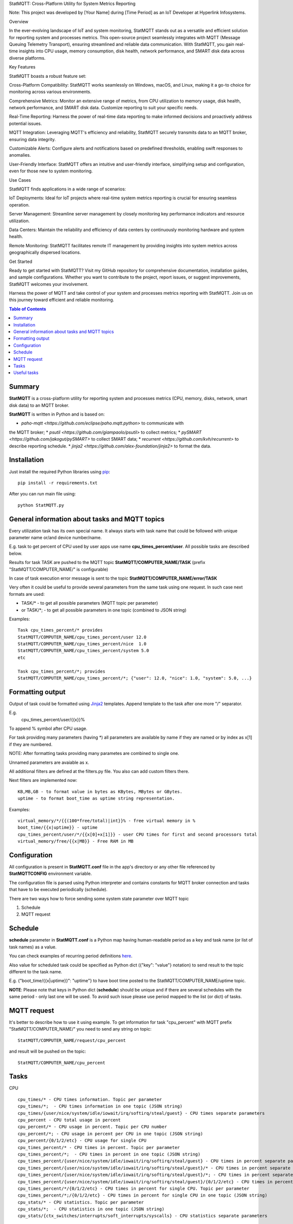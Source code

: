 StatMQTT: Cross-Platform Utility for System Metrics Reporting

Note: This project was developed by [Your Name] during [Time Period] as an IoT Developer at Hyperlink Infosystems.

Overview

In the ever-evolving landscape of IoT and system monitoring, StatMQTT stands out as a versatile and efficient solution for reporting system and processes metrics. This open-source project seamlessly integrates with MQTT (Message Queuing Telemetry Transport), ensuring streamlined and reliable data communication. With StatMQTT, you gain real-time insights into CPU usage, memory consumption, disk health, network performance, and SMART disk data across diverse platforms.

Key Features

StatMQTT boasts a robust feature set:

Cross-Platform Compatibility: StatMQTT works seamlessly on Windows, macOS, and Linux, making it a go-to choice for monitoring across various environments.

Comprehensive Metrics: Monitor an extensive range of metrics, from CPU utilization to memory usage, disk health, network performance, and SMART disk data. Customize reporting to suit your specific needs.

Real-Time Reporting: Harness the power of real-time data reporting to make informed decisions and proactively address potential issues.

MQTT Integration: Leveraging MQTT's efficiency and reliability, StatMQTT securely transmits data to an MQTT broker, ensuring data integrity.

Customizable Alerts: Configure alerts and notifications based on predefined thresholds, enabling swift responses to anomalies.

User-Friendly Interface: StatMQTT offers an intuitive and user-friendly interface, simplifying setup and configuration, even for those new to system monitoring.

Use Cases

StatMQTT finds applications in a wide range of scenarios:

IoT Deployments: Ideal for IoT projects where real-time system metrics reporting is crucial for ensuring seamless operation.

Server Management: Streamline server management by closely monitoring key performance indicators and resource utilization.

Data Centers: Maintain the reliability and efficiency of data centers by continuously monitoring hardware and system health.

Remote Monitoring: StatMQTT facilitates remote IT management by providing insights into system metrics across geographically dispersed locations.

Get Started

Ready to get started with StatMQTT? Visit my GitHub repository for comprehensive documentation, installation guides, and sample configurations. Whether you want to contribute to the project, report issues, or suggest improvements, StatMQTT welcomes your involvement.

Harness the power of MQTT and take control of your system and processes metrics reporting with StatMQTT. Join us on this journey toward efficient and reliable monitoring.

.. contents:: Table of Contents

=======
Summary
=======

**StatMQTT** is a cross-platform utility for reporting system and processes
metrics (CPU, memory, disks, network, smart disk data) to an MQTT broker.

**StatMQTT**  is written in Python and is based on:

* `paho-mqtt <https://github.com/eclipse/paho.mqtt.python>` to communicate with
the MQTT broker;
* `psutil <https://github.com/giampaolo/psutil>` to collect metrics;
* `pySMART <https://github.com/jakogut/pySMART>` to collect SMART data;
* `recurrent <https://github.com/kvh/recurrent>` to describe reporting
schedule.
* `jinja2 <https://github.com/alex-foundation/jinja2>` to format the data.

============
Installation
============
Just install the required Python libraries using `pip <https://pip.pypa.io/en/stable/installing/>`_::

   pip install -r requirements.txt

After you can run main file using::

  python StatMQTT.py


===============================================
General information about tasks and MQTT topics
===============================================

Every utilization task has its own special name. It always starts with task name that could be followed with unique parameter name or/and device number/name.

E.g. task to get percent of CPU used by user apps use name **cpu_times_percent/user**. All possible tasks are described below.

Results for task TASK are pushed to the MQTT topic **StatMQTT/COMPUTER_NAME/TASK** (prefix "StatMQTT/COMPUTER_NAME/" is configurable)

In case of task execution error message is sent to the topic **StatMQTT/COMPUTER_NAME/error/TASK**


Very often it could be useful to provide several parameters from the same task using one request. In such case next formats are used:

- TASK/* - to get all possible parameters (MQTT topic per parameter)

- or TASK/\*; - to get all possible parameters in one topic (combined to JSON string)

Examples::

   Task cpu_times_percent/* provides
   StatMQTT/COMPUTER_NAME/cpu_times_percent/user 12.0
   StatMQTT/COMPUTER_NAME/cpu_times_percent/nice  1.0
   StatMQTT/COMPUTER_NAME/cpu_times_percent/system 5.0
   etc

   Task cpu_times_percent/*; provides
   StatMQTT/COMPUTER_NAME/cpu_times_percent/*; {"user": 12.0, "nice": 1.0, "system": 5.0, ...}


=================
Formatting output
=================

Output of task could be formatted using `Jinja2 <http://jinja.pocoo.org/>`_ templates. Append template to the task after one more "/" separator.

E.g.
    cpu_times_percent/user/{{x}}%
To append % symbol after CPU usage.

For task providing many parameters (having \*) all parameters are available by name if they are named or by index as x[1] if they are numbered.

NOTE: After formatting tasks providing many parametes are combined to single one.

Unnamed parameters are avaiable as x.

All additional filters are defined at the filters.py file. You also can add custom filters there.

Next filters are implemented now::

    KB,MB,GB - to format value in bytes as KBytes, MBytes or GBytes.
    uptime - to format boot_time as uptime string representation.

Examples::

    virtual_memory/*/{{(100*free/total)|int}}% - free virtual memory in %
    boot_time/{{x|uptime}} - uptime
    cpu_times_percent/user/*/{{x[0]+x[1]}} - user CPU times for first and second processors total
    virtual_memory/free/{{x|MB}} - Free RAM in MB

=============
Configuration
=============
All configuration is present in **StatMQTT.conf** file in the app's directory or any other file referenced by **StatMQTTCONFIG** environment variable.

The configuration file is parsed using Python interpreter and contains constants for MQTT broker connection and tasks that have to be executed periodically (schedule).

There are two ways how to force sending some system state parameter over MQTT topic

1. Schedule
2. MQTT request

========
Schedule
========
**schedule** parameter in **StatMQTT.conf** is a Python map having human-readable period as a key and task name (or list of task names) as a value.

You can check examples of recurring period definitions `here <https://github.com/kvh/recurrent>`_.

Also value for scheduled task could be specified as Python dict ({"key": "value"} notation) to send result to the topic different to the task name.

E.g. {"boot_time/{{x|uptime}}": "uptime"} to have boot time posted to the StatMQTT/COMPUTER_NAME/uptime topic.

**NOTE**: Please note that keys in Python dict (**schedule**) should be unique and if there are several schedules with the same period - only last one will be used.
To avoid such issue please use period mapped to the list (or dict) of tasks.

============
MQTT request
============
It's better to describe how to use it using example.
To get information for task "cpu_percent" with MQTT prefix "StatMQTT/COMPUTER_NAME/" you need to send any string on topic::

  StatMQTT/COMPUTER_NAME/request/cpu_percent

and result will be pushed on the topic::

  StatMQTT/COMPUTER_NAME/cpu_percent


=====
Tasks
=====
CPU
::

   cpu_times/* - CPU times information. Topic per parameter
   cpu_times/*;  - CPU times information in one topic (JSON string)
   cpu_times/{user/nice/system/idle/iowait/irq/softirq/steal/guest} - CPU times separate parameters
   cpu_percent - CPU total usage in percent
   cpu_percent/* - CPU usage in percent. Topic per CPU number
   cpu_percent/*; - CPU usage in percent per CPU in one topic (JSON string)
   cpu_percent/{0/1/2/etc} - CPU usage for single CPU
   cpu_times_percent/* - CPU times in percent. Topic per parameter
   cpu_times_percent/*;  - CPU times in percent in one topic (JSON string)
   cpu_times_percent/{user/nice/system/idle/iowait/irq/softirq/steal/guest} - CPU times in percent separate parameters
   cpu_times_percent/{user/nice/system/idle/iowait/irq/softirq/steal/guest}/* - CPU times in percent separate parameters. Topic per CPU number
   cpu_times_percent/{user/nice/system/idle/iowait/irq/softirq/steal/guest}/*; - CPU times in percent separate parameters per CPU number in one topic (JSON string)
   cpu_times_percent/{user/nice/system/idle/iowait/irq/softirq/steal/guest}/{0/1/2/etc} - CPU times in percent separate parameters for single CPU
   cpu_times_percent/*/{0/1/2/etc} - CPU times in percent for single CPU. Topic per parameter
   cpu_times_percent/*;/{0/1/2/etc} - CPU times in percent for single CPU in one topic (JSON string)
   cpu_stats/* - CPU statistics. Topic per parameter
   cpu_stats/*;  - CPU statistics in one topic (JSON string)
   cpu_stats/{ctx_switches/interrupts/soft_interrupts/syscalls} - CPU statistics separate parameters

Memory
::

   virtual_memory/* - Virtual memory. Topic per parameter
   virtual_memory/*;  - Virtual memory in one topic (JSON string)
   virtual_memory/{total/available/percent/used/free/active/inactive/buffers/cached} - Virtual memory separate parameters
   swap_memory/* - Swap memory. Topic per parameter
   swap_memory/*;  - Swap memory in one topic (JSON string)
   swap_memory/{total/used/free/percent/sin/sout} - Swap memory separate parameters

Disks
::

   disk_partitions/{device/mountpoint/fstype/opts}/* - Disk partitions separate parameters. Topic per disk number
   disk_partitions/{device/mountpoint/fstype/opts}/*; - Disk partitions separate parameters per disk number in one topic (JSON string)
   disk_partitions/{device/mountpoint/fstype/opts}/{0/1/2/etc} - Disk partitions separate parameter for single disk number
   disk_partitions/*/{0/1/2/etc} - Disk partitions parameters for single disk number. Topic per parameter
   disk_partitions/*;/{0/1/2/etc} - Disk partitions parameters for single disk number in one topic (JSON string)
   disk_usage/{total/used/free/percent}/{drive} - Disk usage single parameter (slashes in drive should be replaced with vertical slash)
   disk_usage/*/{drive} - Disk usage separate parameters. Topic per parameter
   disk_usage/*;/{drive} - Disk usage separate parameters in one topic (JSON string)
   disk_io_counters/* - Disk I/O counters. Topic per parameter
   disk_io_counters/*;  - Disk I/O counters in one topic (JSON string)
   disk_io_counters/{read_count/write_count/read_bytes/write_bytes/read_time/write_time/read_merged_count/write_merged_count/busy_time} - Disk I/O counters separate parameters
   disk_io_counters/{read_count/write_count/read_bytes/write_bytes/read_time/write_time/read_merged_count/write_merged_count/busy_time}/* - Disk I/O counters separate parameters. Topic per disk number
   disk_io_counters/{read_count/write_count/read_bytes/write_bytes/read_time/write_time/read_merged_count/write_merged_count/busy_time}/*; - Disk I/O counters separate parameters per disk number in one topic (JSON string)
   disk_io_counters/{read_count/write_count/read_bytes/write_bytes/read_time/write_time/read_merged_count/write_merged_count/busy_time}/{0/1/2/etc} - Disk IO counters separate parameters for single disk
   disk_io_counters/*/{0/1/2/etc} - Disk I/O counters for single disk. Topic per parameter
   disk_io_counters/*;/{0/1/2/etc} - Disk I/O counters for single disk in one topic (JSON string)

Network
::

   net_io_counters/* - Network I/O counters. Topic per parameter
   net_io_counters/*;  - Network I/O counters in one topic (JSON string)
   net_io_counters/{bytes_sent/bytes_recv/packets_sent/packets_recv/errin/errout/dropin/dropout} - Network I/O counters separate parameters
   net_io_counters/{bytes_sent/bytes_recv/packets_sent/packets_recv/errin/errout/dropin/dropout}/* - Network I/O counters separate parameters. Topic per device name
   net_io_counters/{bytes_sent/bytes_recv/packets_sent/packets_recv/errin/errout/dropin/dropout}/*; - Network I/O counters separate parameters per device in one topic (JSON string)
   net_io_counters/{bytes_sent/bytes_recv/packets_sent/packets_recv/errin/errout/dropin/dropout}/{eth0/wlan0/etc} - Network I/O counters separate parameters for single device
   net_io_counters/*/{eth0/wlan0/etc} - Network I/O counters for single device. Topic per parameter
   net_io_counters/*;/{eth0/wlan0/etc} - Network I/O counters for single device in one topic (JSON string)

Temperature
::

   sensors_temperatures/* - Sensors current temperatures. Topic per sensor
   sensors_temperatures/*;  - Sensors current temperatures in one topic (JSON string)
   sensors_temperatures/{SENSOR_NAME} - Single sensor current temperature (could be array value if sensor has several devices)
   sensors_temperatures/{SENSOR_NAME}/* - Single sensor temperatures. Topic per temperature
   sensors_temperatures/{SENSOR_NAME}/*; - Single sensor temperatures in one topic (JSON string)
   sensors_temperatures/{SENSOR_NAME}/{DEVICE_NUMBER/DEVICE_LABEL} - Single sensor device by number/label current temperature
   sensors_temperatures/{SENSOR_NAME}/{DEVICE_NUMBER/DEVICE_LABEL}/* - Single sensor device by number/label temperature. Topic per parameter
   sensors_temperatures/{SENSOR_NAME}/{DEVICE_NUMBER/DEVICE_LABEL}/*; - Single sensor device by number/label temperature in one topic (JSON string)
   sensors_temperatures/{SENSOR_NAME}/{DEVICE_NUMBER/DEVICE_LABEL}/{label/current/high/critical} - Single sensor device by number/label temperature separate parameters

Fan speed
::

   sensors_fans/* - Fans current speeds. Topic per fan
   sensors_fans/*;  - Fans current speeds in one topic (JSON string)
   sensors_fans/{SENSOR_NAME} - Single fan current speed (could be array value if fan has several devices)
   sensors_fans/{SENSOR_NAME}/* - Single fan speeds. Topic per speed
   sensors_fans/{SENSOR_NAME}/*; - Single fan speeds in one topic (JSON string)
   sensors_fans/{SENSOR_NAME}/{DEVICE_NUMBER/DEVICE_LABEL} - Single fan device by number/label current speed
   sensors_fans/{SENSOR_NAME}/{DEVICE_NUMBER/DEVICE_LABEL}/* - Single fan device by number/label speed. Topic per parameter
   sensors_fans/{SENSOR_NAME}/{DEVICE_NUMBER/DEVICE_LABEL}/*; - Single fan device by number/label speed in one topic (JSON string)
   sensors_fans/{SENSOR_NAME}/{DEVICE_NUMBER/DEVICE_LABEL}/{label/current/high/critical} - Single fan device by number/label speed separate parameters

Battery
::

   sensors_battery/* - Battery state. Topic per parameter
   sensors_battery/*;  - Battery state parameters in one topic (JSON string)
   sensors_battery/{percent/secsleft/power_plugged} - Battery state separate parameters
        where secsleft could be
            -1 if time is unknown
            -2 for unlimited time (power is plugged)
            or time in seconds

Other system info
::

   users/{name/terminal/host/started}/* - Active users separate parameters. Topic per user
   users/{name/terminal/host/started}/*; - Active users separate parameters per user in one topic (JSON string)
   users/{name/terminal/host/started}/{0/1/2/etc} - Active users separate parameter for single user
   users/*/{0/1/2/etc} - Active users parameters for single user. Topic per parameter
   users/*;/{0/1/2/etc} - Active users parameters for single user in one topic (JSON string)
   boot_time - System boot time as a Unix timestamp
   boot_time/{{x|uptime}} - String representation of up time


Processes
::

    pids/* - all system processes IDs. Topic per process
    pids/*; - all system processes IDs in one topic (JSON string)
    pids/{0/1/2/etc} - single process ID
    pids/count - total number of processes
    processes/{PROCESS_ID}/{PARAMETER_NAME} - single process parameter(s)
        where PROCESS_ID could be one of
            - numeric ID of the process
            - top_cpu - top CPU consuming process
            - top_cpu[N] - CPU consuming process number N
            - top_memory - top memory consuming process
            - top_memory[N] - memory consuming process number N
            - pid[PATH] - process with ID specified in the file having PATH path (.pid file). Slashes in path should be replaced with vertical slash
            - name[PATTERN] - process with name matching PATTERN pattern (use * to match zero or more characters, ? for single character)
            - * - to get value of some property for all processes. Topic per process ID
            - *; - to get value of some property for all processes in one topic (JSON string)
        and PARAMETER_NAME could be one of
            - pid - process ID
            - ppid - parent process ID
            - name - process name
            - exe - process executable file
            - cwd - process working directory
            - cmdline/* - command line. Topic per line
            - cmdline/*; - command line in one topic (JSON string)
            - cmdline/count - number of command line lines
            - cmdline/{0/1/etc} - command line single line
            - status - process status (running/sleeping/idle/dead/etc)
            - username - user started process
            - create_time - time when process was started (Unix timestamp)
            - terminal - terminal of the process
            - uids/* - process user IDs. Topic per parameter
            - uids/*; - process user IDs in one topic (JSON string)
            - uids/{real/effective/saved} - process user IDs single parameter
            - gids/* - process group IDs. Topic per parameter
            - gids/*; - process group IDs in one topic (JSON string)
            - gids/{real/effective/saved} - process group IDs single parameter
            - cpu_times/* - process CPU times. Topic per parameter
            - cpu_times/*; - process CPU times in one topic (JSON string)
            - cpu_times/{user/system/children_user/children_system} - process CPU times single parameter
            - cpu_percent - CPU percent used by process
            - memory_percent - memory percent used by process
            - memory_info/* - memory used by process. Topic per parameter
            - memory_info/*; - memory used by process in one topic (JSON string)
            - memory_info/{rss/vms/shared/text/lib/data/dirty/uss/pss/swap} - memory used by process single parameter
            - io_counters/* - process I/O counters. Topic per parameter
            - io_counters/*; - process I/O counters in one topic (JSON string)
            - io_counters/{read_count/write_count/read_bytes/write_bytes} - process I/O single counter
            - num_threads - number of threads
            - num_fds - number of file descriptors
            - num_ctx_switches/* - number of context switches. Topic per parameter
            - num_ctx_switches/*; - number of context switches in one topic (JSON string)
            - num_ctx_switches/{voluntary/involuntary} - context switches single counter
            - nice - nice value
            - * - all process properties. Topic per property
            - *; - all process properties in one topic (JSON string)
            - ** - all process properties and sub-properties. Topic per property
            - **; -  all process properties and sub-properties in one topic (JSON string)


============
Useful tasks
============
**boot_time/{{x|uptime}}** - Up time

**cpu_percent** - CPU usage in percent

**virtual_memory/percent** - RAM usage in percent

**virtual_memory/free/{{x|MB}}** - Free RAM in MB

**disk_usage/percent/|** - root drive (slash replaced with vertical slash) usage in percent (Linux)

**disk_usage/free/|/{{x|GB}}** - space left in GB for root drive (Linux)

**disk_usage/percent/C:** - C:/ drive usage in percent (Windows)

**processes/top_cpu/name** - name of top process consuming CPU

**processes/top_memory/exe** - executable file of top process consuming memory

**smart/nvme0/** - all the device 'nvme0' SMART data, requries SUDO

**smart/nvme0/temperature** - 'nvme0' temperature, requires SUDO
